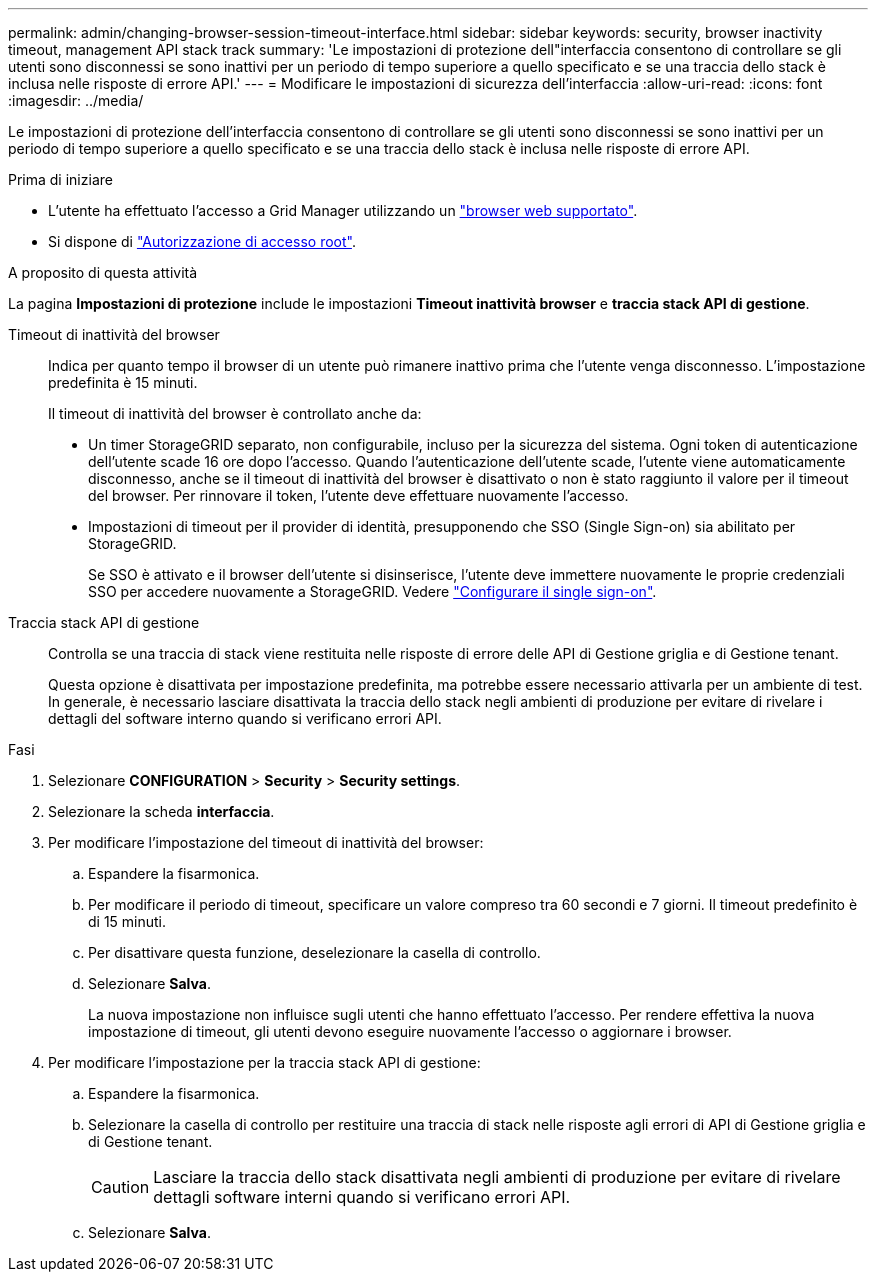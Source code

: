 ---
permalink: admin/changing-browser-session-timeout-interface.html 
sidebar: sidebar 
keywords: security, browser inactivity timeout, management API stack track 
summary: 'Le impostazioni di protezione dell"interfaccia consentono di controllare se gli utenti sono disconnessi se sono inattivi per un periodo di tempo superiore a quello specificato e se una traccia dello stack è inclusa nelle risposte di errore API.' 
---
= Modificare le impostazioni di sicurezza dell'interfaccia
:allow-uri-read: 
:icons: font
:imagesdir: ../media/


[role="lead"]
Le impostazioni di protezione dell'interfaccia consentono di controllare se gli utenti sono disconnessi se sono inattivi per un periodo di tempo superiore a quello specificato e se una traccia dello stack è inclusa nelle risposte di errore API.

.Prima di iniziare
* L'utente ha effettuato l'accesso a Grid Manager utilizzando un link:../admin/web-browser-requirements.html["browser web supportato"].
* Si dispone di link:admin-group-permissions.html["Autorizzazione di accesso root"].


.A proposito di questa attività
La pagina *Impostazioni di protezione* include le impostazioni *Timeout inattività browser* e *traccia stack API di gestione*.

Timeout di inattività del browser:: Indica per quanto tempo il browser di un utente può rimanere inattivo prima che l'utente venga disconnesso. L'impostazione predefinita è 15 minuti.
+
--
Il timeout di inattività del browser è controllato anche da:

* Un timer StorageGRID separato, non configurabile, incluso per la sicurezza del sistema. Ogni token di autenticazione dell'utente scade 16 ore dopo l'accesso. Quando l'autenticazione dell'utente scade, l'utente viene automaticamente disconnesso, anche se il timeout di inattività del browser è disattivato o non è stato raggiunto il valore per il timeout del browser. Per rinnovare il token, l'utente deve effettuare nuovamente l'accesso.
* Impostazioni di timeout per il provider di identità, presupponendo che SSO (Single Sign-on) sia abilitato per StorageGRID.
+
Se SSO è attivato e il browser dell'utente si disinserisce, l'utente deve immettere nuovamente le proprie credenziali SSO per accedere nuovamente a StorageGRID. Vedere link:configuring-sso.html["Configurare il single sign-on"].



--
Traccia stack API di gestione:: Controlla se una traccia di stack viene restituita nelle risposte di errore delle API di Gestione griglia e di Gestione tenant.
+
--
Questa opzione è disattivata per impostazione predefinita, ma potrebbe essere necessario attivarla per un ambiente di test. In generale, è necessario lasciare disattivata la traccia dello stack negli ambienti di produzione per evitare di rivelare i dettagli del software interno quando si verificano errori API.

--


.Fasi
. Selezionare *CONFIGURATION* > *Security* > *Security settings*.
. Selezionare la scheda *interfaccia*.
. Per modificare l'impostazione del timeout di inattività del browser:
+
.. Espandere la fisarmonica.
.. Per modificare il periodo di timeout, specificare un valore compreso tra 60 secondi e 7 giorni. Il timeout predefinito è di 15 minuti.
.. Per disattivare questa funzione, deselezionare la casella di controllo.
.. Selezionare *Salva*.
+
La nuova impostazione non influisce sugli utenti che hanno effettuato l'accesso. Per rendere effettiva la nuova impostazione di timeout, gli utenti devono eseguire nuovamente l'accesso o aggiornare i browser.



. Per modificare l'impostazione per la traccia stack API di gestione:
+
.. Espandere la fisarmonica.
.. Selezionare la casella di controllo per restituire una traccia di stack nelle risposte agli errori di API di Gestione griglia e di Gestione tenant.
+

CAUTION: Lasciare la traccia dello stack disattivata negli ambienti di produzione per evitare di rivelare dettagli software interni quando si verificano errori API.

.. Selezionare *Salva*.



